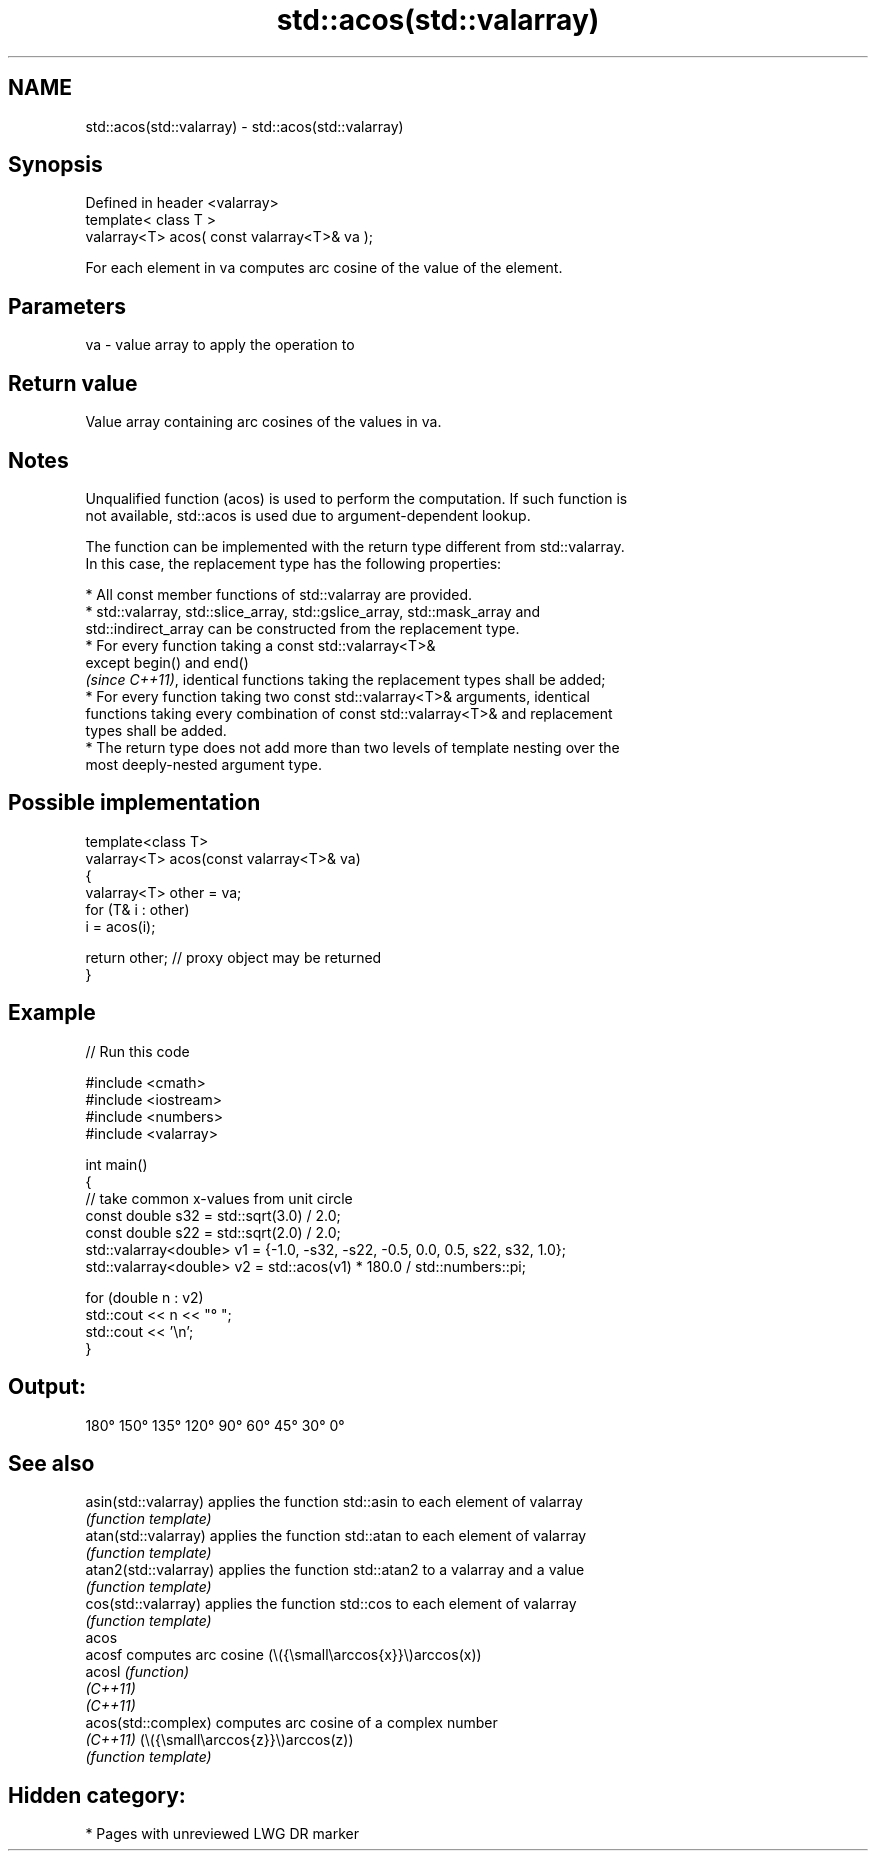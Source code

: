 .TH std::acos(std::valarray) 3 "2024.06.10" "http://cppreference.com" "C++ Standard Libary"
.SH NAME
std::acos(std::valarray) \- std::acos(std::valarray)

.SH Synopsis
   Defined in header <valarray>
   template< class T >
   valarray<T> acos( const valarray<T>& va );

   For each element in va computes arc cosine of the value of the element.

.SH Parameters

   va - value array to apply the operation to

.SH Return value

   Value array containing arc cosines of the values in va.

.SH Notes

   Unqualified function (acos) is used to perform the computation. If such function is
   not available, std::acos is used due to argument-dependent lookup.

   The function can be implemented with the return type different from std::valarray.
   In this case, the replacement type has the following properties:

     * All const member functions of std::valarray are provided.
     * std::valarray, std::slice_array, std::gslice_array, std::mask_array and
       std::indirect_array can be constructed from the replacement type.
     * For every function taking a const std::valarray<T>&
       except begin() and end()
       \fI(since C++11)\fP, identical functions taking the replacement types shall be added;
     * For every function taking two const std::valarray<T>& arguments, identical
       functions taking every combination of const std::valarray<T>& and replacement
       types shall be added.
     * The return type does not add more than two levels of template nesting over the
       most deeply-nested argument type.

.SH Possible implementation

   template<class T>
   valarray<T> acos(const valarray<T>& va)
   {
       valarray<T> other = va;
       for (T& i : other)
           i = acos(i);

       return other; // proxy object may be returned
   }

.SH Example


// Run this code

 #include <cmath>
 #include <iostream>
 #include <numbers>
 #include <valarray>

 int main()
 {
     // take common x-values from unit circle
     const double s32 = std::sqrt(3.0) / 2.0;
     const double s22 = std::sqrt(2.0) / 2.0;
     std::valarray<double> v1 = {-1.0, -s32, -s22, -0.5, 0.0, 0.5, s22, s32, 1.0};
     std::valarray<double> v2 = std::acos(v1) * 180.0 / std::numbers::pi;

     for (double n : v2)
         std::cout << n << "° ";
     std::cout << '\\n';
 }

.SH Output:

 180° 150° 135° 120° 90° 60° 45° 30° 0°

.SH See also

   asin(std::valarray)  applies the function std::asin to each element of valarray
                        \fI(function template)\fP
   atan(std::valarray)  applies the function std::atan to each element of valarray
                        \fI(function template)\fP
   atan2(std::valarray) applies the function std::atan2 to a valarray and a value
                        \fI(function template)\fP
   cos(std::valarray)   applies the function std::cos to each element of valarray
                        \fI(function template)\fP
   acos
   acosf                computes arc cosine (\\({\\small\\arccos{x}}\\)arccos(x))
   acosl                \fI(function)\fP
   \fI(C++11)\fP
   \fI(C++11)\fP
   acos(std::complex)   computes arc cosine of a complex number
   \fI(C++11)\fP              (\\({\\small\\arccos{z}}\\)arccos(z))
                        \fI(function template)\fP

.SH Hidden category:
     * Pages with unreviewed LWG DR marker
